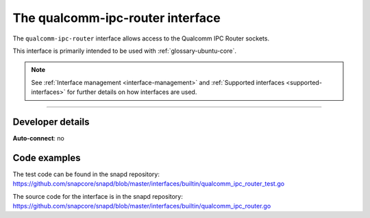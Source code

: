 .. 26567.md

.. _the-qualcomm-ipc-router-interface:

The qualcomm-ipc-router interface
=================================

The ``qualcomm-ipc-router`` interface allows access to the Qualcomm IPC Router sockets.

This interface is primarily intended to be used with :ref:`glossary-ubuntu-core`.

.. note::


          See :ref:`Interface management <interface-management>` and :ref:`Supported interfaces <supported-interfaces>` for further details on how interfaces are used.

--------------


.. _the-qualcomm-ipc-router-interface-dev-details:

Developer details
-----------------

**Auto-connect**: no

Code examples
-------------

The test code can be found in the snapd repository: https://github.com/snapcore/snapd/blob/master/interfaces/builtin/qualcomm_ipc_router_test.go

The source code for the interface is in the snapd repository: https://github.com/snapcore/snapd/blob/master/interfaces/builtin/qualcomm_ipc_router.go
